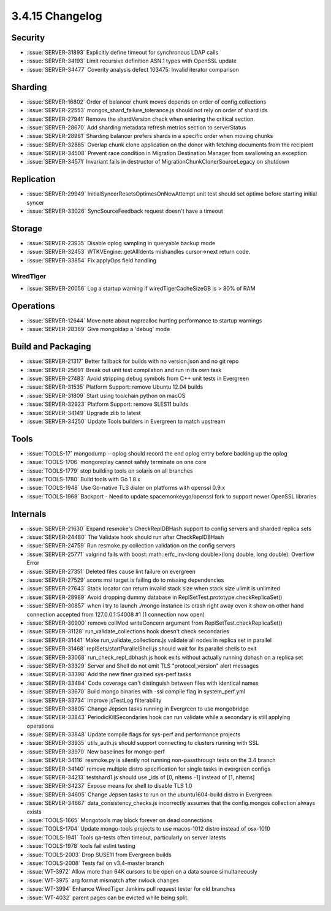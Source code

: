 .. _3.4.15-changelog:

3.4.15 Changelog
----------------

Security
~~~~~~~~

- :issue:`SERVER-31893` Explicitly define timeout for synchronous LDAP calls
- :issue:`SERVER-34193` Limit recursive definition ASN.1 types with OpenSSL update
- :issue:`SERVER-34477` Coverity analysis defect 103475: Invalid iterator comparison

Sharding
~~~~~~~~

- :issue:`SERVER-16802` Order of balancer chunk moves depends on order of config.collections
- :issue:`SERVER-22553` mongos_shard_failure_tolerance.js should not rely on order of shard ids
- :issue:`SERVER-27941` Remove the shardVersion check when entering the critical section.
- :issue:`SERVER-28670` Add sharding metadata refresh metrics section to serverStatus
- :issue:`SERVER-28981` Sharding balancer prefers shards in a specific order when moving chunks
- :issue:`SERVER-32885` Overlap chunk clone application on the donor with fetching documents from the recipient
- :issue:`SERVER-34508` Prevent race condition in Migration Destination Manager from swallowing an exception
- :issue:`SERVER-34571` Invariant fails in destructor of MigrationChunkClonerSourceLegacy on shutdown

Replication
~~~~~~~~~~~

- :issue:`SERVER-29949` InitialSyncerResetsOptimesOnNewAttempt unit test should set optime before starting initial syncer
- :issue:`SERVER-33026` SyncSourceFeedback request doesn't have a timeout

Storage
~~~~~~~

- :issue:`SERVER-23935` Disable oplog sampling in queryable backup mode
- :issue:`SERVER-32453` WTKVEngine::getAllIdents mishandles cursor->next return code.
- :issue:`SERVER-33854` Fix applyOps field handling

WiredTiger
``````````

- :issue:`SERVER-20056` Log a startup warning if wiredTigerCacheSizeGB is > 80% of RAM

Operations
~~~~~~~~~~

- :issue:`SERVER-12644` Move note about noprealloc hurting performance to startup warnings
- :issue:`SERVER-28369` Give mongoldap a 'debug' mode

Build and Packaging
~~~~~~~~~~~~~~~~~~~

- :issue:`SERVER-21317` Better fallback for builds with no version.json and no git repo
- :issue:`SERVER-25691` Break out unit test compilation and run in its own task
- :issue:`SERVER-27483` Avoid stripping debug symbols from C++ unit tests in Evergreen
- :issue:`SERVER-31535` Platform Support: remove Ubuntu 12.04 builds
- :issue:`SERVER-31809` Start using toolchain python on macOS
- :issue:`SERVER-32923` Platform Support: remove SLES11 builds
- :issue:`SERVER-34149` Upgrade zlib to latest
- :issue:`SERVER-34250` Update Tools builders in Evergreen to match upstream

Tools
~~~~~

- :issue:`TOOLS-17` mongodump --oplog should record the end oplog entry before backing up the oplog
- :issue:`TOOLS-1706` mongoreplay cannot safely terminate on one core
- :issue:`TOOLS-1779` stop building tools on solaris on all branches
- :issue:`TOOLS-1780` Build tools with Go 1.8.x
- :issue:`TOOLS-1948` Use Go-native TLS dialer on platforms with openssl 0.9.x
- :issue:`TOOLS-1968` Backport - Need to update spacemonkeygo/openssl fork to support newer OpenSSL libraries

Internals
~~~~~~~~~

- :issue:`SERVER-21630` Expand resmoke's CheckReplDBHash support to config servers and sharded replica sets
- :issue:`SERVER-24480` The Validate hook should run after CheckReplDBHash
- :issue:`SERVER-24759` Run resmoke.py collection validation on the config servers
- :issue:`SERVER-25771` valgrind fails with boost::math::erfc_inv<long double>(long double, long double): Overflow Error
- :issue:`SERVER-27351` Deleted files cause lint failure on evergreen
- :issue:`SERVER-27529` scons msi target is failing do to missing dependencies
- :issue:`SERVER-27643` Stack locator can return invalid stack size when stack size ulimit is unlimited
- :issue:`SERVER-28989` Avoid dropping dummy database in ReplSetTest.prototype.checkReplicaSet()
- :issue:`SERVER-30857` when i try to launch ./mongo instance its crash right away even it show on other hand connection accepted from 127.0.0.1:54008 #1 (1 connection now open)
- :issue:`SERVER-30900` remove collMod writeConcern argument from ReplSetTest.checkReplicaSet()
- :issue:`SERVER-31128` run_validate_collections hook doesn't check secondaries
- :issue:`SERVER-31441` Make run_validate_collections.js validate all nodes in replica set in parallel
- :issue:`SERVER-31468` replSets/startParallelShell.js should wait for its parallel shells to exit
- :issue:`SERVER-33068` run_check_repl_dbhash.js hook exits without actually running dbhash on a replica set
- :issue:`SERVER-33329` Server and Shell do not emit TLS "protocol_version" alert messages
- :issue:`SERVER-33398` Add the new finer grained sys-perf tasks
- :issue:`SERVER-33484` Code coverage can't distinguish between files with identical names
- :issue:`SERVER-33670` Build mongo binaries with -ssl compile flag in system_perf.yml
- :issue:`SERVER-33734` Improve jsTestLog filterability
- :issue:`SERVER-33805` Change Jepsen tasks running in Evergreen to use mongobridge
- :issue:`SERVER-33843` PeriodicKillSecondaries hook can run validate while a secondary is still applying operations
- :issue:`SERVER-33848` Update compile flags for sys-perf and performance projects
- :issue:`SERVER-33935` utils_auth.js should support connecting to clusters running with SSL
- :issue:`SERVER-33970` New baselines for mongo-perf
- :issue:`SERVER-34116` resmoke.py is silently not running non-passthrough tests on the 3.4 branch
- :issue:`SERVER-34140` remove multiple distro specification for single tasks in evergreen configs
- :issue:`SERVER-34213` testshard1.js should use _ids of [0, nItems -1] instead of [1, nItems]
- :issue:`SERVER-34237` Expose means for shell to disable TLS 1.0 
- :issue:`SERVER-34605` Change Jepsen tasks to run on the ubuntu1604-build distro in Evergreen
- :issue:`SERVER-34667` data_consistency_checks.js incorrectly assumes that the config.mongos collection always exists
- :issue:`TOOLS-1665` Mongotools may block forever on dead connections
- :issue:`TOOLS-1704` Update mongo-tools projects to use macos-1012 distro instead of osx-1010
- :issue:`TOOLS-1941` Tools qa-tests often timeout, particularly on server latests
- :issue:`TOOLS-1978` tools fail eslint testing
- :issue:`TOOLS-2003` Drop SUSE11 from Evergreen builds
- :issue:`TOOLS-2008` Tests fail on v3.4-master branch
- :issue:`WT-3972` Allow more than 64K cursors to be open on a data source simultaneously
- :issue:`WT-3975` arg format mismatch after rwlock changes
- :issue:`WT-3994` Enhance WiredTiger Jenkins pull request tester for old branches
- :issue:`WT-4032` parent pages can be evicted while being split.

